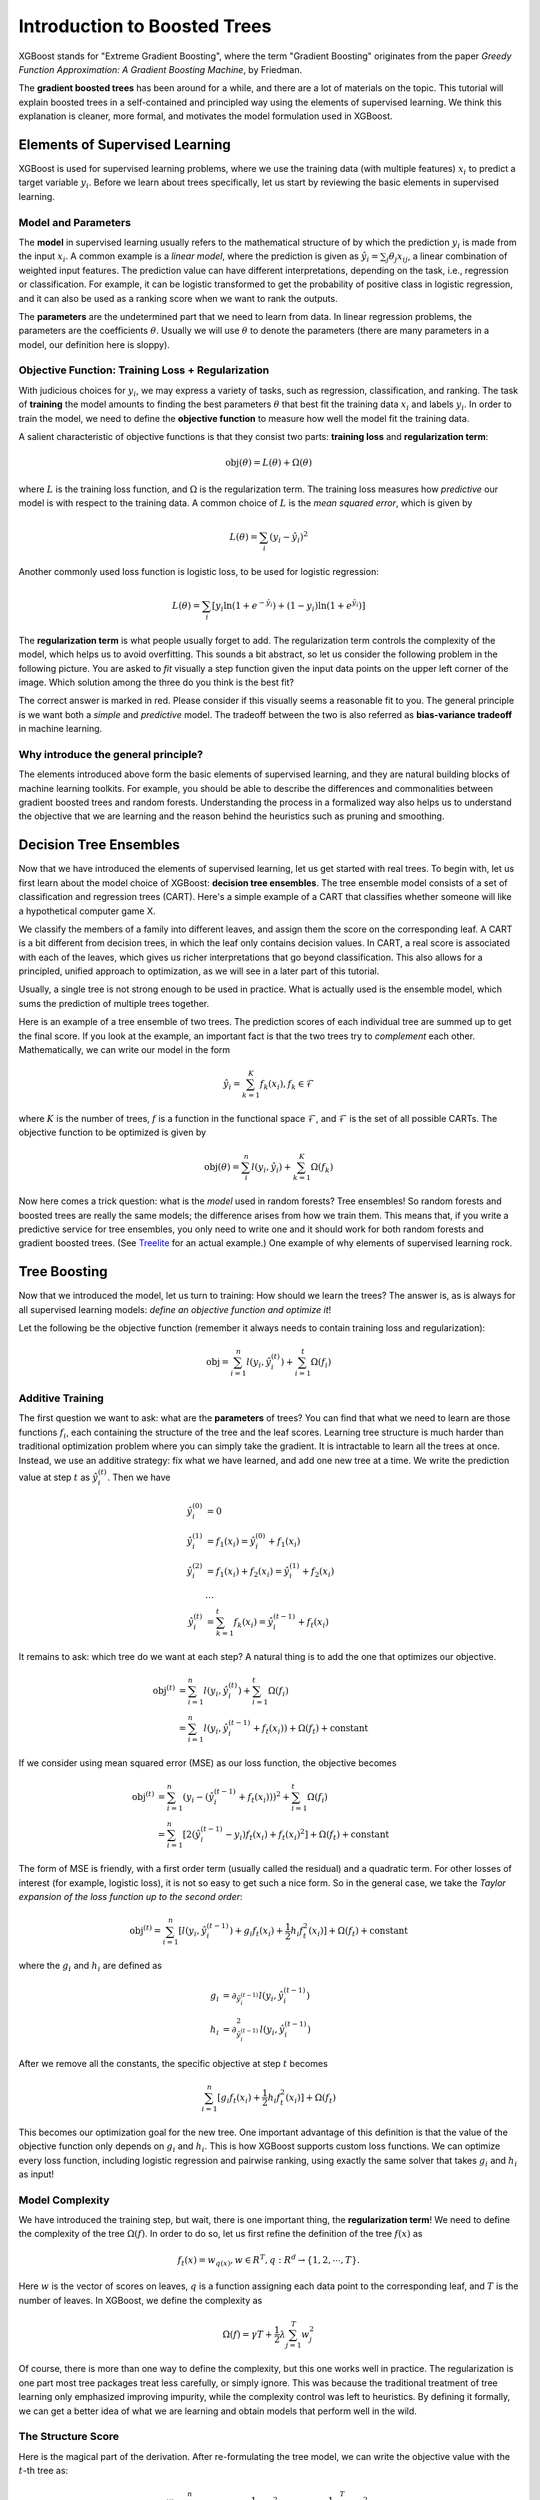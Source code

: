 #############################
Introduction to Boosted Trees
#############################
XGBoost stands for "Extreme Gradient Boosting", where the term "Gradient Boosting" originates from the paper *Greedy Function Approximation: A Gradient Boosting Machine*, by Friedman.

The **gradient boosted trees** has been around for a while, and there are a lot of materials on the topic.
This tutorial will explain boosted trees in a self-contained and principled way using the elements of supervised learning.
We think this explanation is cleaner, more formal, and motivates the model formulation used in XGBoost.

*******************************
Elements of Supervised Learning
*******************************
XGBoost is used for supervised learning problems, where we use the training data (with multiple features) :math:`x_i` to predict a target variable :math:`y_i`.
Before we learn about trees specifically, let us start by reviewing the basic elements in supervised learning.

Model and Parameters
====================
The **model** in supervised learning usually refers to the mathematical structure of by which the prediction :math:`y_i` is made from the input :math:`x_i`.
A common example is a *linear model*, where the prediction is given as :math:`\hat{y}_i = \sum_j \theta_j x_{ij}`, a linear combination of weighted input features.
The prediction value can have different interpretations, depending on the task, i.e., regression or classification.
For example, it can be logistic transformed to get the probability of positive class in logistic regression, and it can also be used as a ranking score when we want to rank the outputs.

The **parameters** are the undetermined part that we need to learn from data. In linear regression problems, the parameters are the coefficients :math:`\theta`.
Usually we will use :math:`\theta` to denote the parameters (there are many parameters in a model, our definition here is sloppy).

Objective Function: Training Loss + Regularization
==================================================
With judicious choices for :math:`y_i`, we may express a variety of tasks, such as regression, classification, and ranking.
The task of **training** the model amounts to finding the best parameters :math:`\theta` that best fit the training data :math:`x_i` and labels :math:`y_i`. In order to train the model, we need to define the **objective function**
to measure how well the model fit the training data.

A salient characteristic of objective functions is that they consist two parts: **training loss** and **regularization term**:

.. math::

  \text{obj}(\theta) = L(\theta) + \Omega(\theta)

where :math:`L` is the training loss function, and :math:`\Omega` is the regularization term. The training loss measures how *predictive* our model is with respect to the training data.
A common choice of :math:`L` is the *mean squared error*, which is given by

.. math::

  L(\theta) = \sum_i (y_i-\hat{y}_i)^2

Another commonly used loss function is logistic loss, to be used for logistic regression:

.. math::

  L(\theta) = \sum_i[ y_i\ln (1+e^{-\hat{y}_i}) + (1-y_i)\ln (1+e^{\hat{y}_i})]

The **regularization term** is what people usually forget to add. The regularization term controls the complexity of the model, which helps us to avoid overfitting.
This sounds a bit abstract, so let us consider the following problem in the following picture. You are asked to *fit* visually a step function given the input data points
on the upper left corner of the image.
Which solution among the three do you think is the best fit?

.. image:: https://raw.githubusercontent.com/dmlc/web-data/master/xgboost/model/step_fit.png
  :alt: step functions to fit data points, illustrating bias-variance tradeoff

The correct answer is marked in red. Please consider if this visually seems a reasonable fit to you. The general principle is we want both a *simple* and *predictive* model.
The tradeoff between the two is also referred as **bias-variance tradeoff** in machine learning.

Why introduce the general principle?
====================================
The elements introduced above form the basic elements of supervised learning, and they are natural building blocks of machine learning toolkits.
For example, you should be able to describe the differences and commonalities between gradient boosted trees and random forests.
Understanding the process in a formalized way also helps us to understand the objective that we are learning and the reason behind the heuristics such as
pruning and smoothing.

***********************
Decision Tree Ensembles
***********************
Now that we have introduced the elements of supervised learning, let us get started with real trees.
To begin with, let us first learn about the model choice of XGBoost: **decision tree ensembles**.
The tree ensemble model consists of a set of classification and regression trees (CART). Here's a simple example of a CART that classifies whether someone will like a hypothetical computer game X.

.. image:: https://raw.githubusercontent.com/dmlc/web-data/master/xgboost/model/cart.png
  :width: 100%
  :alt: a toy example for CART

We classify the members of a family into different leaves, and assign them the score on the corresponding leaf.
A CART is a bit different from decision trees, in which the leaf only contains decision values. In CART, a real score
is associated with each of the leaves, which gives us richer interpretations that go beyond classification.
This also allows for a principled, unified approach to optimization, as we will see in a later part of this tutorial.

Usually, a single tree is not strong enough to be used in practice. What is actually used is the ensemble model,
which sums the prediction of multiple trees together.

.. image:: https://raw.githubusercontent.com/dmlc/web-data/master/xgboost/model/twocart.png
  :width: 100%
  :alt: a toy example for tree ensemble, consisting of two CARTs

Here is an example of a tree ensemble of two trees. The prediction scores of each individual tree are summed up to get the final score.
If you look at the example, an important fact is that the two trees try to *complement* each other.
Mathematically, we can write our model in the form

.. math::

  \hat{y}_i = \sum_{k=1}^K f_k(x_i), f_k \in \mathcal{F}

where :math:`K` is the number of trees, :math:`f` is a function in the functional space :math:`\mathcal{F}`, and :math:`\mathcal{F}` is the set of all possible CARTs. The objective function to be optimized is given by

.. math::

  \text{obj}(\theta) = \sum_i^n l(y_i, \hat{y}_i) + \sum_{k=1}^K \Omega(f_k)

Now here comes a trick question: what is the *model* used in random forests? Tree ensembles! So random forests and boosted trees are really the same models; the
difference arises from how we train them. This means that, if you write a predictive service for tree ensembles, you only need to write one and it should work
for both random forests and gradient boosted trees. (See `Treelite <https://treelite.readthedocs.io/en/latest/index.html>`_ for an actual example.) One example of why elements of supervised learning rock.

*************
Tree Boosting
*************
Now that we introduced the model, let us turn to training: How should we learn the trees?
The answer is, as is always for all supervised learning models: *define an objective function and optimize it*!

Let the following be the objective function (remember it always needs to contain training loss and regularization):

.. math::

  \text{obj} = \sum_{i=1}^n l(y_i, \hat{y}_i^{(t)}) + \sum_{i=1}^t\Omega(f_i)

Additive Training
=================

The first question we want to ask: what are the **parameters** of trees?
You can find that what we need to learn are those functions :math:`f_i`, each containing the structure
of the tree and the leaf scores. Learning tree structure is much harder than traditional optimization problem where you can simply take the gradient.
It is intractable to learn all the trees at once.
Instead, we use an additive strategy: fix what we have learned, and add one new tree at a time.
We write the prediction value at step :math:`t` as :math:`\hat{y}_i^{(t)}`. Then we have

.. math::

  \hat{y}_i^{(0)} &= 0\\
  \hat{y}_i^{(1)} &= f_1(x_i) = \hat{y}_i^{(0)} + f_1(x_i)\\
  \hat{y}_i^{(2)} &= f_1(x_i) + f_2(x_i)= \hat{y}_i^{(1)} + f_2(x_i)\\
  &\dots\\
  \hat{y}_i^{(t)} &= \sum_{k=1}^t f_k(x_i)= \hat{y}_i^{(t-1)} + f_t(x_i)

It remains to ask: which tree do we want at each step?  A natural thing is to add the one that optimizes our objective.

.. math::

  \text{obj}^{(t)} & = \sum_{i=1}^n l(y_i, \hat{y}_i^{(t)}) + \sum_{i=1}^t\Omega(f_i) \\
            & = \sum_{i=1}^n l(y_i, \hat{y}_i^{(t-1)} + f_t(x_i)) + \Omega(f_t) + \mathrm{constant}

If we consider using mean squared error (MSE) as our loss function, the objective becomes

.. math::

  \text{obj}^{(t)} & = \sum_{i=1}^n (y_i - (\hat{y}_i^{(t-1)} + f_t(x_i)))^2 + \sum_{i=1}^t\Omega(f_i) \\
            & = \sum_{i=1}^n [2(\hat{y}_i^{(t-1)} - y_i)f_t(x_i) + f_t(x_i)^2] + \Omega(f_t) + \mathrm{constant}

The form of MSE is friendly, with a first order term (usually called the residual) and a quadratic term.
For other losses of interest (for example, logistic loss), it is not so easy to get such a nice form.
So in the general case, we take the *Taylor expansion of the loss function up to the second order*:

.. math::

  \text{obj}^{(t)} = \sum_{i=1}^n [l(y_i, \hat{y}_i^{(t-1)}) + g_i f_t(x_i) + \frac{1}{2} h_i f_t^2(x_i)] + \Omega(f_t) + \mathrm{constant}

where the :math:`g_i` and :math:`h_i` are defined as

.. math::

  g_i &= \partial_{\hat{y}_i^{(t-1)}} l(y_i, \hat{y}_i^{(t-1)})\\
  h_i &= \partial_{\hat{y}_i^{(t-1)}}^2 l(y_i, \hat{y}_i^{(t-1)})

After we remove all the constants, the specific objective at step :math:`t` becomes

.. math::

  \sum_{i=1}^n [g_i f_t(x_i) + \frac{1}{2} h_i f_t^2(x_i)] + \Omega(f_t)

This becomes our optimization goal for the new tree. One important advantage of this definition is that
the value of the objective function only depends on :math:`g_i` and :math:`h_i`. This is how XGBoost supports custom loss functions.
We can optimize every loss function, including logistic regression and pairwise ranking, using exactly
the same solver that takes :math:`g_i` and :math:`h_i` as input!

Model Complexity
================
We have introduced the training step, but wait, there is one important thing, the **regularization term**!
We need to define the complexity of the tree :math:`\Omega(f)`. In order to do so, let us first refine the definition of the tree :math:`f(x)` as

.. math::

  f_t(x) = w_{q(x)}, w \in R^T, q:R^d\rightarrow \{1,2,\cdots,T\} .

Here :math:`w` is the vector of scores on leaves, :math:`q` is a function assigning each data point to the corresponding leaf, and :math:`T` is the number of leaves.
In XGBoost, we define the complexity as

.. math::

  \Omega(f) = \gamma T + \frac{1}{2}\lambda \sum_{j=1}^T w_j^2

Of course, there is more than one way to define the complexity, but this one works well in practice. The regularization is one part most tree packages treat
less carefully, or simply ignore. This was because the traditional treatment of tree learning only emphasized improving impurity, while the complexity control was left to heuristics.
By defining it formally, we can get a better idea of what we are learning and obtain models that perform well in the wild.

The Structure Score
===================
Here is the magical part of the derivation. After re-formulating the tree model, we can write the objective value with the :math:`t`-th tree as:

.. math::

  \text{obj}^{(t)} &\approx \sum_{i=1}^n [g_i w_{q(x_i)} + \frac{1}{2} h_i w_{q(x_i)}^2] + \gamma T + \frac{1}{2}\lambda \sum_{j=1}^T w_j^2\\
  &= \sum^T_{j=1} [(\sum_{i\in I_j} g_i) w_j + \frac{1}{2} (\sum_{i\in I_j} h_i + \lambda) w_j^2 ] + \gamma T

where :math:`I_j = \{i|q(x_i)=j\}` is the set of indices of data points assigned to the :math:`j`-th leaf.
Notice that in the second line we have changed the index of the summation because all the data points on the same leaf get the same score.
We could further compress the expression by defining :math:`G_j = \sum_{i\in I_j} g_i` and :math:`H_j = \sum_{i\in I_j} h_i`:

.. math::

  \text{obj}^{(t)} = \sum^T_{j=1} [G_jw_j + \frac{1}{2} (H_j+\lambda) w_j^2] +\gamma T

In this equation, :math:`w_j` are independent with respect to each other, the form :math:`G_jw_j+\frac{1}{2}(H_j+\lambda)w_j^2` is quadratic and the best :math:`w_j` for a given structure :math:`q(x)` and the best objective reduction we can get is:

.. math::

  w_j^\ast &= -\frac{G_j}{H_j+\lambda}\\
  \text{obj}^\ast &= -\frac{1}{2} \sum_{j=1}^T \frac{G_j^2}{H_j+\lambda} + \gamma T

The last equation measures *how good* a tree structure :math:`q(x)` is.

.. image:: https://raw.githubusercontent.com/dmlc/web-data/master/xgboost/model/struct_score.png
  :width: 100%
  :alt: illustration of structure score (fitness)

If all this sounds a bit complicated, let's take a look at the picture, and see how the scores can be calculated.
Basically, for a given tree structure, we push the statistics :math:`g_i` and :math:`h_i` to the leaves they belong to,
sum the statistics together, and use the formula to calculate how good the tree is.
This score is like the impurity measure in a decision tree, except that it also takes the model complexity into account.

Learn the tree structure
========================
Now that we have a way to measure how good a tree is, ideally we would enumerate all possible trees and pick the best one.
In practice this is intractable, so we will try to optimize one level of the tree at a time.
Specifically we try to split a leaf into two leaves, and the score it gains is

.. math::
  Gain = \frac{1}{2} \left[\frac{G_L^2}{H_L+\lambda}+\frac{G_R^2}{H_R+\lambda}-\frac{(G_L+G_R)^2}{H_L+H_R+\lambda}\right] - \gamma

This formula can be decomposed as 1) the score on the new left leaf 2) the score on the new right leaf 3) The score on the original leaf 4) regularization on the additional leaf.
We can see an important fact here: if the gain is smaller than :math:`\gamma`, we would do better not to add that branch. This is exactly the **pruning** techniques in tree based
models! By using the principles of supervised learning, we can naturally come up with the reason these techniques work :)

For real valued data, we usually want to search for an optimal split. To efficiently do so, we place all the instances in sorted order, like the following picture.

.. image:: https://raw.githubusercontent.com/dmlc/web-data/master/xgboost/model/split_find.png
  :width: 100%
  :alt: Schematic of choosing the best split

A left to right scan is sufficient to calculate the structure score of all possible split solutions, and we can find the best split efficiently.

.. note:: Limitation of additive tree learning

  Since it is intractable to enumerate all possible tree structures, we add one split at a time. This approach works well most of the time, but there are some edge cases that fail due to this approach. For those edge cases, training results in a degenerate model because we consider only one feature dimension at a time. See `Can Gradient Boosting Learn Simple Arithmetic? <http://mariofilho.com/can-gradient-boosting-learn-simple-arithmetic/>`_ for an example.

**********************
Final words on XGBoost
**********************
Now that you understand what boosted trees are, you may ask, where is the introduction for XGBoost?
XGBoost is exactly a tool motivated by the formal principle introduced in this tutorial!
More importantly, it is developed with both deep consideration in terms of **systems optimization** and **principles in machine learning**.
The goal of this library is to push the extreme of the computation limits of machines to provide a **scalable**, **portable** and **accurate** library.
Make sure you try it out, and most importantly, contribute your piece of wisdom (code, examples, tutorials) to the community!
